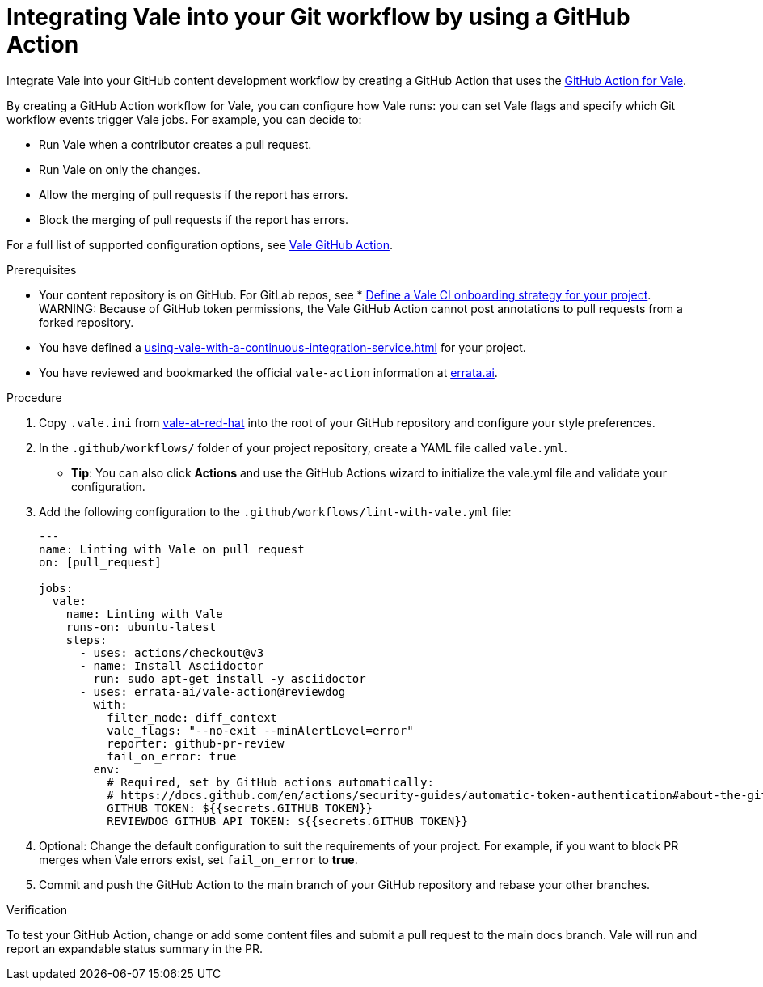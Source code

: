 // Metadata for Antora
:navtitle: Integrating Vale into your GitHub workflow
:keywords: vale, github
:description: Integrating the Vale linter into your GitHub workflow by using a GitHub Action
:page-aliases: end-user-guide:using-vale-github-action.adoc
// End of metadata for Antora
:_module-type: PROCEDURE
[id="proc_using-vale-github-action"]
= Integrating Vale into your Git workflow by using a GitHub Action

Integrate Vale into your GitHub content development workflow by creating a GitHub Action that uses the link:https://github.com/errata-ai/vale-action[GitHub Action for Vale].

By creating a GitHub Action workflow for Vale, you can configure how Vale runs: you can set Vale flags and specify which Git workflow events trigger Vale jobs. For example, you can decide to:

* Run Vale when a contributor creates a pull request.
* Run Vale on only the changes.
* Allow the merging of pull requests if the report has errors.
* Block the merging of pull requests if the report has errors.

For a full list of supported configuration options, see link:https://github.com/errata-ai/vale-action[Vale GitHub Action].

.Prerequisites
* Your content repository is on GitHub. For GitLab repos, see * xref:defining-a-vale-onboarding-strategy.adoc[Define a Vale CI onboarding strategy for your project].
WARNING: Because of GitHub token permissions, the Vale GitHub Action cannot post annotations to pull requests from a forked repository.
* You have defined a xref:using-vale-with-a-continuous-integration-service.adoc[] for your project.
* You have reviewed and bookmarked the official `vale-action` information at link:https://github.com/errata-ai/vale-action[errata.ai].

.Procedure

. Copy `.vale.ini` from link:https://github.com/redhat-documentation/vale-at-red-hat[vale-at-red-hat] into the root of your GitHub repository and configure your style preferences.
. In the `.github/workflows/` folder of your project repository, create a YAML file called `vale.yml`.
* *Tip*: You can also click *Actions* and use the GitHub Actions wizard to initialize the vale.yml file and validate your configuration.
. Add the following configuration to the `.github/workflows/lint-with-vale.yml` file:
+
[source,yaml]
----
---
name: Linting with Vale on pull request
on: [pull_request]

jobs:
  vale:
    name: Linting with Vale
    runs-on: ubuntu-latest
    steps:
      - uses: actions/checkout@v3
      - name: Install Asciidoctor
        run: sudo apt-get install -y asciidoctor
      - uses: errata-ai/vale-action@reviewdog
        with:
          filter_mode: diff_context
          vale_flags: "--no-exit --minAlertLevel=error"
          reporter: github-pr-review
          fail_on_error: true
        env:
          # Required, set by GitHub actions automatically:
          # https://docs.github.com/en/actions/security-guides/automatic-token-authentication#about-the-github_token-secret
          GITHUB_TOKEN: ${{secrets.GITHUB_TOKEN}}
          REVIEWDOG_GITHUB_API_TOKEN: ${{secrets.GITHUB_TOKEN}}
----

. Optional: Change the default configuration to suit the requirements of your project. For example, if you want to block PR merges when Vale errors exist, set `fail_on_error` to *true*.
. Commit and push the GitHub Action to the main branch of your GitHub repository and rebase your other branches.

.Verification

To test your GitHub Action, change or add some content files and submit a pull request to the main docs branch. Vale will run and report an expandable status summary in the PR.
